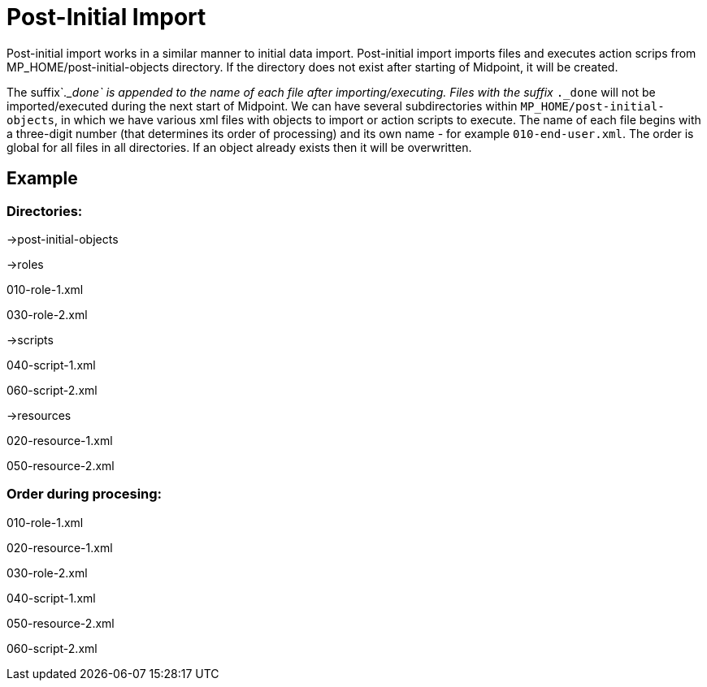 = Post-Initial Import
:page-wiki-name: Post-initial import
:page-wiki-id: 26870072
:page-wiki-metadata-create-user: lskublik
:page-wiki-metadata-create-date: 2018-10-11T12:57:40.475+02:00
:page-wiki-metadata-modify-user: chris83527
:page-wiki-metadata-modify-date: 2019-02-18T14:31:58.362+01:00
:page-upkeep-status: orange

Post-initial import works in a similar manner to initial data import.
Post-initial import imports files and executes action scrips from MP_HOME/post-initial-objects directory.
If the directory does not exist after starting of Midpoint, it will be created.

The suffix`_._done` is appended to the name of each file after importing/executing.
Files with the suffix `_._done` will not be imported/executed during the next start of Midpoint.
We can have several subdirectories within `MP_HOME/post-initial-objects`, in which we have various xml files with objects to import or action scripts to execute.
The name of each file begins with a three-digit number (that determines its order of processing) and its own name - for example `010-end-user.xml`. The order is global for all files in all directories.
If an object already exists then it will be overwritten.


== Example


=== Directories:

->post-initial-objects

->roles

010-role-1.xml

030-role-2.xml

->scripts

040-script-1.xml

060-script-2.xml

->resources

020-resource-1.xml

050-resource-2.xml


=== Order during procesing:

010-role-1.xml

020-resource-1.xml

030-role-2.xml

040-script-1.xml

050-resource-2.xml

060-script-2.xml
